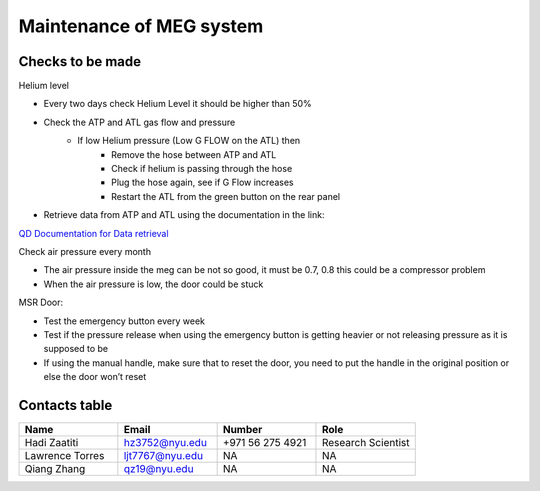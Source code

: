 Maintenance of MEG system
=========================


Checks to be made
-----------------

Helium level

- Every two days check Helium Level it should be higher than 50%
- Check the ATP and ATL gas flow and pressure
    - If low Helium pressure (Low G FLOW on the ATL) then
        - Remove the hose between ATP and ATL
        - Check if helium is passing through the hose
        - Plug the hose again, see if G Flow increases
        - Restart the ATL from the green button on the rear panel

- Retrieve data from ATP and ATL using the documentation in the link:
`QD Documentation for Data retrieval <https://nyu.box.com/v/qd-documentation>`_


Check air pressure every month

-	The air pressure inside the meg can be not so good, it must be 0.7, 0.8 this could be a compressor problem
-	When the air pressure is low, the door could be stuck

MSR Door:

- Test the emergency button every week
- Test if the pressure release when using the emergency button is getting heavier or not releasing pressure as it is supposed to be
- If using the manual handle, make sure that to reset the door, you need to put the handle in the original position or else the door won’t reset



Contacts table
--------------

.. list-table::
   :widths: 25 25 25 25
   :header-rows: 1

   * - Name
     - Email
     - Number
     - Role
   * - Hadi Zaatiti
     - hz3752@nyu.edu
     - +971 56 275 4921
     - Research Scientist
   * - Lawrence Torres
     - ljt7767@nyu.edu
     - NA
     - NA
   * - Qiang Zhang
     - qz19@nyu.edu
     - NA
     - NA

